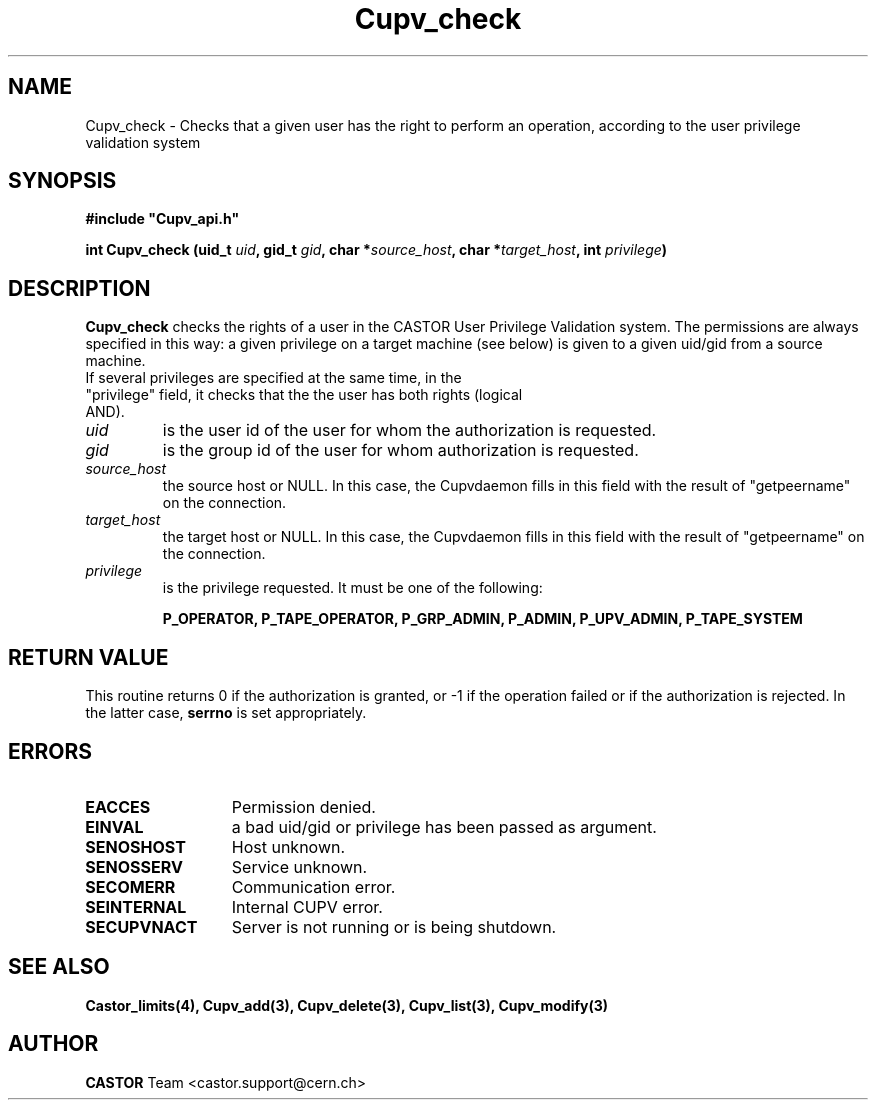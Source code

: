 .\" @(#)$RCSfile: Cupv_check.man,v $ $Revision: 1.4 $ $Date: 2002/10/16 08:04:26 $ CERN IT-DS/HSM Ben Couturier
.\" Copyright (C) 2002 by CERN/IT/DS/HSM
.\" All rights reserved
.\" 
.TH "Cupv_check" "3" "$Date: 2002/10/16 08:04:26 $" "CASTOR" "UPV Library Functions"
.SH "NAME"
Cupv_check \- Checks that a given user has the right to perform an operation, according to the user privilege validation system
.SH "SYNOPSIS"
\fB#include "Cupv_api.h"\fR
.sp
.BI "int Cupv_check (uid_t " uid , 
.BI "gid_t "  gid , 
.BI "char *" source_host , 
.BI "char *" target_host , 
.BI "int "  privilege ) 
.SH "DESCRIPTION"
.B Cupv_check
checks the rights of a user in the CASTOR User Privilege Validation system. The permissions are always specified in this way: a given privilege on a target machine (see below) is given  to a given uid/gid from a source machine.
.TP
If several privileges are specified at the same time, in the "privilege" field, it checks that the the user has both rights (logical AND).
.TP 
.I uid
is the user id of the user for whom the authorization is requested.
.TP 
.I gid
is the group id of the user for whom authorization is requested.
.TP 
.I source_host
the source host or NULL. In this case, the Cupvdaemon fills in this field with the result of "getpeername" on the connection.
.TP 
.I target_host
the target host or NULL. In this case, the Cupvdaemon fills in this field with the result of "getpeername" on the connection.
.TP 
.I privilege
is the privilege requested. It must be one of the following:
.IP 
.BR P_OPERATOR, 
.BR P_TAPE_OPERATOR, 
.BR P_GRP_ADMIN, 
.BR P_ADMIN, 
.BR P_UPV_ADMIN, 
.BR P_TAPE_SYSTEM 
.SH "RETURN VALUE"
This routine returns 0 if the authorization is granted, or \-1 if the operation
failed or if the authorization is rejected. In the latter case,
.B serrno
is set appropriately.
.SH "ERRORS"
.TP 1.3i
.B EACCES
Permission denied.
.TP 
.B EINVAL
a bad uid/gid or privilege has been passed as argument.
.TP 
.B SENOSHOST
Host unknown.
.TP 
.B SENOSSERV
Service unknown.
.TP 
.B SECOMERR
Communication error.
.TP 
.B SEINTERNAL
Internal CUPV error.
.TP 
.B SECUPVNACT
Server is not running or is being shutdown.
.SH "SEE ALSO"
.B Castor_limits(4), Cupv_add(3), Cupv_delete(3), Cupv_list(3), Cupv_modify(3)
.SH "AUTHOR"
\fBCASTOR\fP Team <castor.support@cern.ch>

